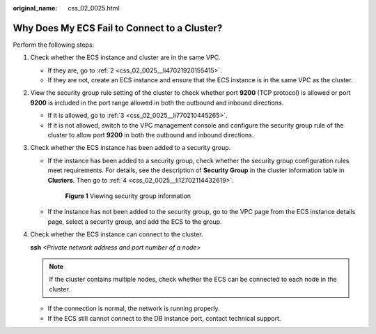 :original_name: css_02_0025.html

.. _css_02_0025:

Why Does My ECS Fail to Connect to a Cluster?
=============================================

Perform the following steps:

#. Check whether the ECS instance and cluster are in the same VPC.

   -  If they are, go to :ref:`2 <css_02_0025__li47021920155415>`.
   -  If they are not, create an ECS instance and ensure that the ECS instance is in the same VPC as the cluster.

#. .. _css_02_0025__li47021920155415:

   View the security group rule setting of the cluster to check whether port **9200** (TCP protocol) is allowed or port **9200** is included in the port range allowed in both the outbound and inbound directions.

   -  If it is allowed, go to :ref:`3 <css_02_0025__li770210445265>`.
   -  If it is not allowed, switch to the VPC management console and configure the security group rule of the cluster to allow port **9200** in both the outbound and inbound directions.

#. .. _css_02_0025__li770210445265:

   Check whether the ECS instance has been added to a security group.

   -  If the instance has been added to a security group, check whether the security group configuration rules meet requirements. For details, see the description of **Security Group** in the cluster information table in **Clusters**. Then go to :ref:`4 <css_02_0025__li12702114432619>`.

      .. _css_02_0025__fig753791214329:

      .. figure:: /_static/images/en-us_image_0000001286116622.png
         :alt: **Figure 1** Viewing security group information


         **Figure 1** Viewing security group information

   -  If the instance has not been added to the security group, go to the VPC page from the ECS instance details page, select a security group, and add the ECS to the group.

#. .. _css_02_0025__li12702114432619:

   Check whether the ECS instance can connect to the cluster.

   **ssh** *<Private network address and port number of a node>*

   .. note::

      If the cluster contains multiple nodes, check whether the ECS can be connected to each node in the cluster.

   -  If the connection is normal, the network is running properly.
   -  If the ECS still cannot connect to the DB instance port, contact technical support.
